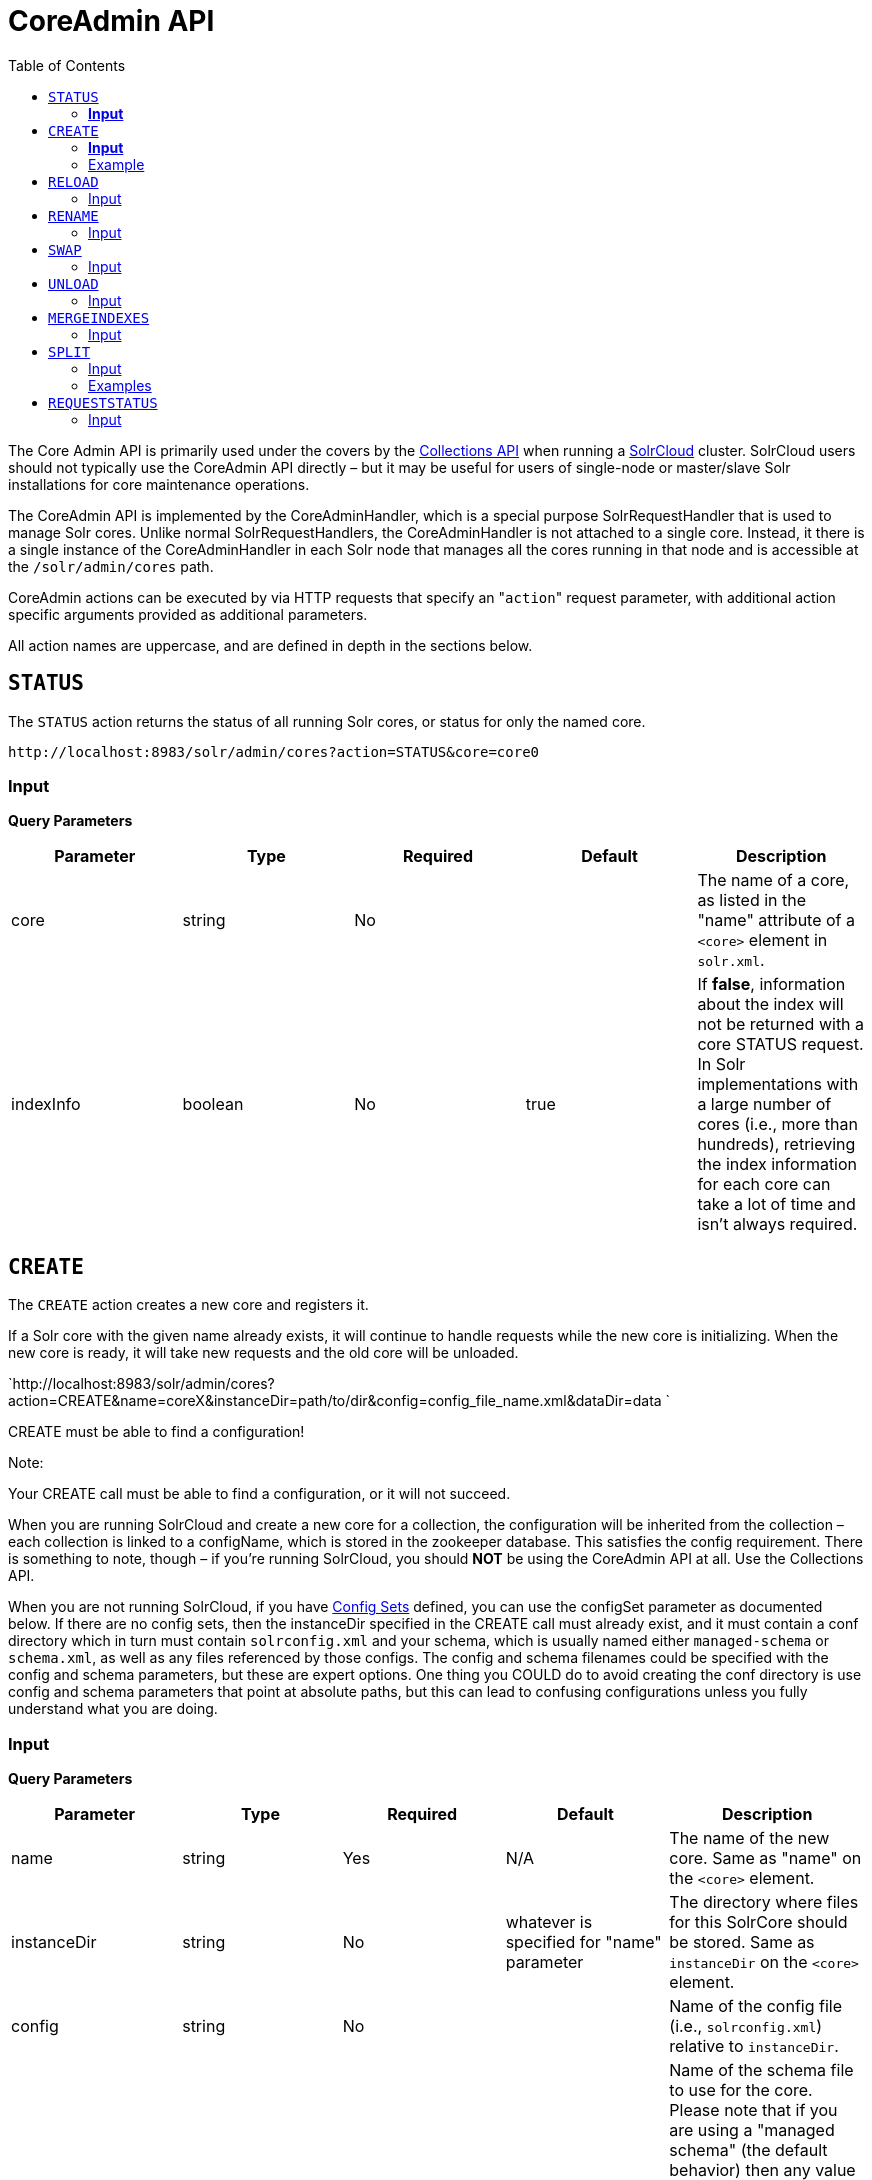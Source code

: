 CoreAdmin API
=============
:toc:
:page-shortname: coreadmin-api
:page-permalink: coreadmin-api.html

The Core Admin API is primarily used under the covers by the <<collections-api.adoc#,Collections API>> when running a <<solrcloud.adoc#,SolrCloud>> cluster. SolrCloud users should not typically use the CoreAdmin API directly – but it may be useful for users of single-node or master/slave Solr installations for core maintenance operations.

The CoreAdmin API is implemented by the CoreAdminHandler, which is a special purpose SolrRequestHandler that is used to manage Solr cores. Unlike normal SolrRequestHandlers, the CoreAdminHandler is not attached to a single core. Instead, it there is a single instance of the CoreAdminHandler in each Solr node that manages all the cores running in that node and is accessible at the `/solr/admin/cores` path.

CoreAdmin actions can be executed by via HTTP requests that specify an "`action`" request parameter, with additional action specific arguments provided as additional parameters.

All action names are uppercase, and are defined in depth in the sections below.

toc::[]

[[CoreAdminAPI-STATUS]]
== `STATUS`

The `STATUS` action returns the status of all running Solr cores, or status for only the named core.

`http://localhost:8983/solr/admin/cores?action=STATUS&core=core0`

[[CoreAdminAPI-Input]]
=== *Input*

***Query Parameters***

[width="100%",cols="20%,20%,20%,20%,20%",options="header",]
|==========================================================================================================================================================================================================================================================================================================
|Parameter |Type |Required |Default |Description
|core |string |No | |The name of a core, as listed in the "name" attribute of a `<core>` element in `solr.xml`.
|indexInfo |boolean |No |true |If **false**, information about the index will not be returned with a core STATUS request. In Solr implementations with a large number of cores (i.e., more than hundreds), retrieving the index information for each core can take a lot of time and isn't always required.
|==========================================================================================================================================================================================================================================================================================================

[[CoreAdminAPI-CREATE]]
== `CREATE`

The `CREATE` action creates a new core and registers it.

If a Solr core with the given name already exists, it will continue to handle requests while the new core is initializing. When the new core is ready, it will take new requests and the old core will be unloaded.

`http://localhost:8983/solr/admin/cores?action=CREATE&name=coreX&instanceDir=path/to/dir&config=config_file_name.xml&dataDir=data `

CREATE must be able to find a configuration!

Note:

Your CREATE call must be able to find a configuration, or it will not succeed.

When you are running SolrCloud and create a new core for a collection, the configuration will be inherited from the collection – each collection is linked to a configName, which is stored in the zookeeper database. This satisfies the config requirement. There is something to note, though – if you're running SolrCloud, you should *NOT* be using the CoreAdmin API at all. Use the Collections API.

When you are not running SolrCloud, if you have <<config-sets.adoc#,Config Sets>> defined, you can use the configSet parameter as documented below. If there are no config sets, then the instanceDir specified in the CREATE call must already exist, and it must contain a conf directory which in turn must contain `solrconfig.xml` and your schema, which is usually named either `managed-schema` or `schema.xml`, as well as any files referenced by those configs. The config and schema filenames could be specified with the config and schema parameters, but these are expert options. One thing you COULD do to avoid creating the conf directory is use config and schema parameters that point at absolute paths, but this can lead to confusing configurations unless you fully understand what you are doing.

[[CoreAdminAPI-Input.1]]
=== *Input*

***Query Parameters***

[width="100%",cols="20%,20%,20%,20%,20%",options="header",]
|===========================================================================================================================================================================================================================================================================================================================================================================================================================================
|Parameter |Type |Required |Default |Description
|name |string |Yes |N/A |The name of the new core. Same as "name" on the `<core>` element.
|instanceDir |string |No |whatever is specified for "name" parameter |The directory where files for this SolrCore should be stored. Same as `instanceDir` on the `<core>` element.
|config |string |No | |Name of the config file (i.e., `solrconfig.xml`) relative to `instanceDir`.
|schema |string |No | |Name of the schema file to use for the core. Please note that if you are using a "managed schema" (the default behavior) then any value for this property which does not match the effective `managedSchemaResourceName` will be read once, backed up, and converted for managed schema use. See <<schema-factory-definition-in-solrconfig.adoc#,Schema Factory Definition in SolrConfig>> for details.``
|dataDir |string |No | |Name of the data directory relative to `instanceDir`.
|configSet |string |No | |Name of the configset to use for this core. For more information, see the section <<config-sets.adoc#,Config Sets>>.
|collection |string |No | |The name of the collection to which this core belongs. The default is the name of the core. `collection.<param>=<value>` causes a property of `<param>=<value>` to be set if a new collection is being created. Use `collection.configName=<configname>` to point to the configuration for a new collection.
|shard |string |No | |The shard id this core represents. Normally you want to be auto-assigned a shard id.
|property.__name__=__value__ |string |No | |Sets the core property _name_ to __value__. See the section on defining <<defining-core-properties.adoc#Definingcore.properties-core.properties_files,core.properties file contents>>.
|async |string |No | |Request ID to track this action which will be processed asynchronously
|===========================================================================================================================================================================================================================================================================================================================================================================================================================================

Use `collection.configName=<configname>` to point to the config for a new collection.

[[CoreAdminAPI-Example]]
=== Example

` http://localhost:8983/solr/admin/cores?action=CREATE&name=my_core&collection=my_collection&shard=shard2 `

Note:

While it's possible to create a core for a non-existent collection, this approach is not supported and not recommended. Always create a collection using the <<collections-api.adoc#,Collections API>> before creating a core directly for it.

[[CoreAdminAPI-RELOAD]]
== `RELOAD`

The `RELOAD` action loads a new core from the configuration of an existing, registered Solr core. While the new core is initializing, the existing one will continue to handle requests. When the new Solr core is ready, it takes over and the old core is unloaded.

` http://localhost:8983/solr/admin/cores?action=RELOAD&core=core0 `

This is useful when you've made changes to a Solr core's configuration on disk, such as adding new field definitions. Calling the RELOAD action lets you apply the new configuration without having to restart the Web container.

Note:RELOAD performs "live" reloads of SolrCore, reusing some existing objects. Some configuration options, such as the `dataDir` location and `IndexWriter`-related settings in `solrconfig.xml` can not be changed and made active with a simple RELOAD action.

[[CoreAdminAPI-Input.2]]
=== Input

*Query Parameters*

[width="100%",cols="20%,20%,20%,20%,20%",options="header",]
|====================================================================================================================
|Parameter |Type |Required |Default |Description
|core |string |Yes |N/A |The name of the core, as listed in the "name" attribute of a `<core>` element in `solr.xml`.
|====================================================================================================================

[[CoreAdminAPI-RENAME]]
== `RENAME`

The `RENAME` action changes the name of a Solr core.

`http://localhost:8983/solr/admin/cores?action=RENAME&core=core0&other=core5`

[[CoreAdminAPI-Input.3]]
=== Input

**Query Parameters**

[width="100%",cols="20%,20%,20%,20%,20%",options="header",]
|======================================================================================================================================================================================================
|Parameter |Type |Required |Default |Description
|core |string |Yes | |The name of the Solr core to be renamed.
|other |string |Yes | |The new name for the Solr core. If the persistent attribute of `<solr>` is `true`, the new name will be written to `solr.xml` as the `name` attribute of the `<core>` attribute.
|async |string |No | |Request ID to track this action which will be processed asynchronously
|======================================================================================================================================================================================================

[[CoreAdminAPI-SWAP]]
== `SWAP`

`SWAP` atomically swaps the names used to access two existing Solr cores. This can be used to swap new content into production. The prior core remains available and can be swapped back, if necessary. Each core will be known by the name of the other, after the swap.

` http://localhost:8983/solr/admin/cores?action=SWAP&core=core1&other=core0 `

Note:

Do not use `SWAP` with a SolrCloud node. It is not supported and can result in the core being unusable.

[[CoreAdminAPI-Input.4]]
=== Input

*Query Parameters*

[width="100%",cols="20%,20%,20%,20%,20%",options="header",]
|===========================================================================================
|Parameter |Type |Required |Default |Description
|core |string |Yes | |The name of one of the cores to be swapped.
|other |string |Yes | |The name of one of the cores to be swapped.
|async |string |No | |Request ID to track this action which will be processed asynchronously
|===========================================================================================

[[CoreAdminAPI-UNLOAD]]
== `UNLOAD`

The `UNLOAD` action removes a core from Solr. Active requests will continue to be processed, but no new requests will be sent to the named core. If a core is registered under more than one name, only the given name is removed.

` http://localhost:8983/solr/admin/cores?action=UNLOAD&core=core0 `

The `UNLOAD` action requires a parameter (`core`) identifying the core to be removed. If the persistent attribute of `<solr>` is set to `true`, the `<core>` element with this `name` attribute will be removed from `solr.xml`.

Note:

Unloading all cores in a SolrCloud collection causes the removal of that collection's metadata from ZooKeeper.

[[CoreAdminAPI-Input.5]]
=== Input

*Query Parameters*

[width="100%",cols="20%,20%,20%,20%,20%",options="header",]
|===================================================================================================================================================================
|Parameter |Type |Required |Default |Description
|core |string |Yes | |The name of one of the cores to be removed.
|deleteIndex |boolean |No |false |If true, will remove the index when unloading the core.
|deleteDataDir |boolean |No |false |If true, removes the `data` directory and all sub-directories.
|deleteInstanceDir |boolean |No |false |If true, removes everything related to the core, including the index directory, configuration files and other related files.
|async |string |No | |Request ID to track this action which will be processed asynchronously
|===================================================================================================================================================================

[[CoreAdminAPI-MERGEINDEXES]]
== `MERGEINDEXES`

The `MERGEINDEXES` action merges one or more indexes to another index. The indexes must have completed commits, and should be locked against writes until the merge is complete or the resulting merged index may become corrupted. The target core index must already exist and have a compatible schema with the one or more indexes that will be merged to it. Another commit on the target core should also be performed after the merge is complete.

` http://localhost:8983/solr/admin/cores?action=MERGEINDEXES&core=new_core_name&indexDir=/solr_home/core1/data/index&indexDir=/solr_home/core2/data/index `

In this example, we use the `indexDir` parameter to define the index locations of the source cores. The `core` parameter defines the target index. A benefit of this approach is that we can merge any Lucene-based index that may not be associated with a Solr core.

Alternatively, we can instead use a `srcCore` parameter, as in this example:

` http://localhost:8983/solr/admin/cores?action=mergeindexes&core=new_core_name&srcCore=core1&srcCore=core2 `

This approach allows us to define cores that may not have an index path that is on the same physical server as the target core. However, we can only use Solr cores as the source indexes. Another benefit of this approach is that we don't have as high a risk for corruption if writes occur in parallel with the source index.

We can make this call run asynchronously by specifying the `async` parameter and passing a request-id. This id can then be used to check the status of the already submitted task using the REQUESTSTATUS API.

[[CoreAdminAPI-Input.6]]
=== Input

*Query Parameters*

[width="100%",cols="20%,20%,20%,20%,20%",options="header",]
|=========================================================================================
|Parameter |Type |Required |Default |Description
|core |string |Yes | |The name of the target core/index.
|indexDir |string | | |Multi-valued, directories that would be merged.
|srcCore |string | | |Multi-valued, source cores that would be merged.
|async |string | | |Request ID to track this action which will be processed asynchronously
|=========================================================================================

[[CoreAdminAPI-SPLIT]]
== `SPLIT`

The `SPLIT` action splits an index into two or more indexes. The index being split can continue to handle requests. The split pieces can be placed into a specified directory on the server's filesystem or it can be merged into running Solr cores.

The `SPLIT` action supports five parameters, which are described in the table below.

[[CoreAdminAPI-Input.7]]
=== Input

*Query Parameters*

[width="100%",cols="20%,20%,20%,20%,20%",options="header",]
|=======================================================================================================
|Parameter |Type |Required |Default |Description
|core |string |Yes | |The name of the core to be split.
|path |string | | |Multi-valued, the directory path in which a piece of the index will be written.
|targetCore |string | | |Multi-valued, the target Solr core to which a piece of the index will be merged
|ranges |string |No | |A comma-separated list of hash ranges in hexadecimal format
|split.key |string |No | |The key to be used for splitting the index
|async |string |No | |Request ID to track this action which will be processed asynchronously
|=======================================================================================================

Note:

Either `path` or `targetCore` parameter must be specified but not both. The ranges and split.key parameters are optional and only one of the two should be specified, if at all required.

[[CoreAdminAPI-Examples]]
=== Examples

The `core` index will be split into as many pieces as the number of `path` or `targetCore` parameters.

[[CoreAdminAPI-UsagewithtwotargetCoreparameters:]]
==== Usage with two `targetCore` parameters:

` http://localhost:8983/solr/admin/cores?action=SPLIT&core=core0&targetCore=core1&targetCore=core2 `

Here the `core` index will be split into two pieces and merged into the two `targetCore` indexes.

[[CoreAdminAPI-Usageofwithtwopathparameters:]]
==== Usage of with two `path` parameters:

` http://localhost:8983/solr/admin/cores?action=SPLIT&core=core0&path=/path/to/index/1&path=/path/to/index/2 `

The `core` index will be split into two pieces and written into the two directory paths specified.

[[CoreAdminAPI-Usagewiththesplit.keyparameter:]]
==== Usage with the `split.key` parameter:

` http://localhost:8983/solr/admin/cores?action=SPLIT&core=core0&targetCore=core1&split.key=A! `

Here all documents having the same route key as the `split.key` i.e. 'A!' will be split from the `core` index and written to the `targetCore`.

[[CoreAdminAPI-Usagewithrangesparameter:]]
==== Usage with ranges parameter:

` http://localhost:8983/solr/admin/cores?action=SPLIT&core=core0&targetCore=core1&targetCore=core2&targetCore=core3&ranges=0-1f4,1f5-3e8,3e9-5dc `

This example uses the `ranges` parameter with hash ranges 0-500, 501-1000 and 1001-1500 specified in hexadecimal. Here the index will be split into three pieces with each targetCore receiving documents matching the hash ranges specified i.e. core1 will get documents with hash range 0-500, core2 will receive documents with hash range 501-1000 and finally, core3 will receive documents with hash range 1001-1500. At least one hash range must be specified. Please note that using a single hash range equal to a route key's hash range is NOT equivalent to using the `split.key` parameter because multiple route keys can hash to the same range.

The `targetCore` must already exist and must have a compatible schema with the `core` index. A commit is automatically called on the `core` index before it is split.

This command is used as part of the <<collections-api.adoc#CollectionsAPI-SplitaShard,SPLITSHARD>> command but it can be used for non-cloud Solr cores as well. When used against a non-cloud core without `split.key` parameter, this action will split the source index and distribute its documents alternately so that each split piece contains an equal number of documents. If the `split.key` parameter is specified then only documents having the same route key will be split from the source index.

[[CoreAdminAPI-REQUESTSTATUS]]
== `REQUESTSTATUS`

Request the status of an already submitted asynchronous CoreAdmin API call.

[[CoreAdminAPI-Input.8]]
=== Input

*Query Parameters*

[width="100%",cols="20%,20%,20%,20%,20%",options="header",]
|===================================================================================
|Parameter |Type |Required |Default |Description
|requestid |string |Yes | |The user defined request-id for the Asynchronous request.
|===================================================================================

The call below will return the status of an already submitted Asynchronous CoreAdmin call.

` http://localhost:8983/solr/admin/cores?action=REQUESTSTATUS&requestid=1 `
